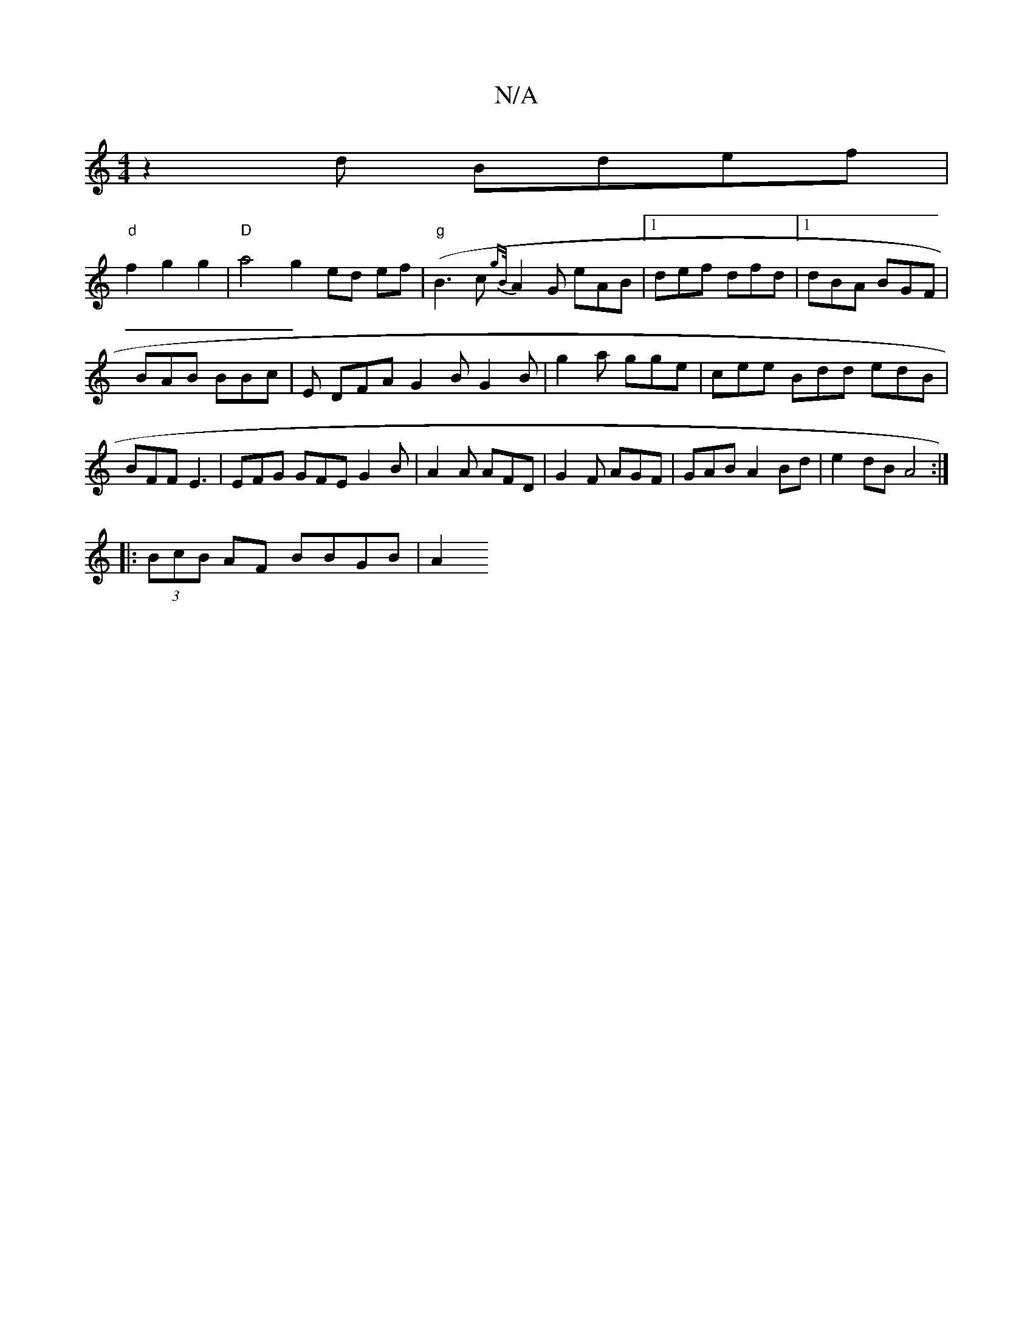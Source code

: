 X:1
T:N/A
M:4/4
R:N/A
K:Cmajor
2 z2 d Bdef |
"d"f2g2 g2|"D" a4 g2- ed ef|"g"(B3c {gB/}A2G eAB|1 def dfd|1 dBA BGF|
BAB BBc|E1 DFA G2 B G2B|g2a gge|cee Bdd edB|BFF E3|EFG GFE G2B|A2A AFD|G2F AGF|GAB A2Bd|e2dB A4:|
|:(3BcB AF BBGB|A2